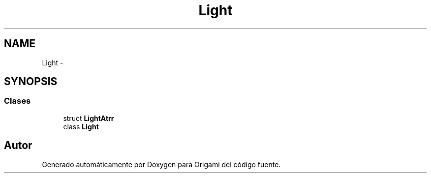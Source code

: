 .TH "Light" 3 "Martes, 26 de Mayo de 2015" "Origami" \" -*- nroff -*-
.ad l
.nh
.SH NAME
Light \- 
.SH SYNOPSIS
.br
.PP
.SS "Clases"

.in +1c
.ti -1c
.RI "struct \fBLightAtrr\fP"
.br
.ti -1c
.RI "class \fBLight\fP"
.br
.in -1c
.SH "Autor"
.PP 
Generado automáticamente por Doxygen para Origami del código fuente\&.
